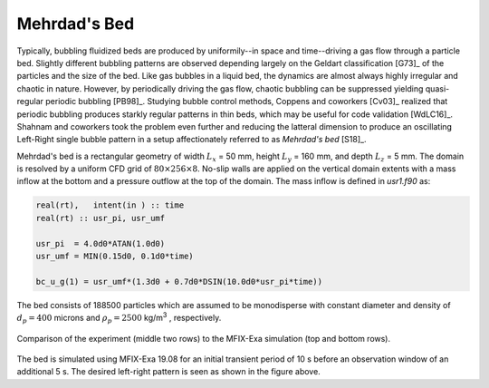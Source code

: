 .. _Chap:QB:mehrdad:

Mehrdad's Bed
=============

Typically, bubbling fluidized beds are produced by uniformily--in space and
time--driving a gas flow through a particle bed. Slightly different bubbling
patterns are observed depending largely on the Geldart classification [G73]_
of the particles and the size of the bed. Like gas bubbles in a liquid bed,
the dynamics are almost always highly irregular and chaotic in nature.
However, by periodically driving the gas flow, chaotic bubbling can be
suppressed yielding quasi-regular periodic bubbling [PB98]_. Studying bubble
control methods, Coppens and coworkers [Cv03]_ realized that periodic bubbling
produces starkly regular patterns in thin beds, which may be useful for code
validation [WdLC16]_. Shahnam and coworkers took the problem even further and
reducing the latteral dimension to produce an oscillating Left-Right single
bubble pattern in a setup affectionately referred to as *Mehrdad's bed* [S18]_.


Mehrdad's bed is a rectangular geometry of width :math:`L_x` =  50 mm,
height :math:`L_y` = 160 mm, and depth :math:`L_z` =   5 mm. The domain is
resolved by a uniform CFD grid of :math:`80 \times 256 \times 8`. No-slip walls
are applied on the vertical domain extents with a mass inflow at the bottom and
a pressure outflow at the top of the domain. The mass inflow is defined in
`usr1.f90` as:

.. code:: fortran

  real(rt),   intent(in ) :: time
  real(rt) :: usr_pi, usr_umf

  usr_pi  = 4.0d0*ATAN(1.0d0)
  usr_umf = MIN(0.15d0, 0.1d0*time)

  bc_u_g(1) = usr_umf*(1.3d0 + 0.7d0*DSIN(10.0d0*usr_pi*time))

The bed consists of 188500 particles which are assumed to be monodisperse with
constant diameter and density of :math:`d_p = 400` microns and
:math:`\rho_p = 2500` kg/m\ :sup:`3` \, respectively.


.. figure:: figs/mehrdad_1908_small.png
   :width: 16cm
   :align: center
   :alt: Sim comparison to Mehrdad's experiment

   Comparison of the experiment (middle two rows) to the MFIX-Exa simulation
   (top and bottom rows).

The bed is simulated using MFIX-Exa 19.08 for an initial transient period of
10 s before an observation window of an additional 5 s. The desired left-right
pattern is seen as shown in the figure above.
